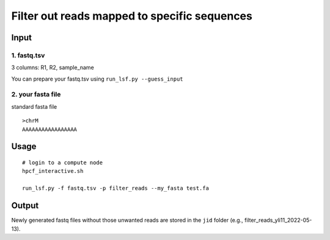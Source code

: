 Filter out reads mapped to specific sequences
=============

Input
^^^^^

1. fastq.tsv
------

3 columns: R1, R2, sample_name

You can prepare your fastq.tsv using ``run_lsf.py --guess_input``

2. your fasta file
----------------

standard fasta file

::

	>chrM
	AAAAAAAAAAAAAAAAA


Usage
^^^^^

::

	# login to a compute node
	hpcf_interactive.sh

	run_lsf.py -f fastq.tsv -p filter_reads --my_fasta test.fa

Output
^^^^^^

Newly generated fastq files without those unwanted reads are stored in the ``jid`` folder (e.g., filter_reads_yli11_2022-05-13).





